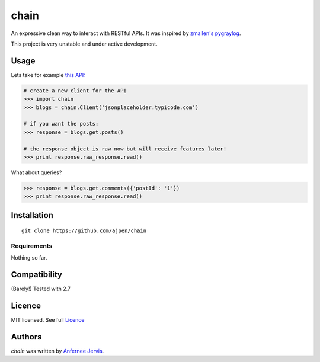 chain
=====

.. image:: https://img.shields.io/pypi/v/chain.svg
    :target: https://pypi.python.org/ajpen/chain
    :alt: Latest PyPI version

An expressive clean way to interact with RESTful APIs. It was inspired by `zmallen's pygraylog`_.

This project is very unstable and under active development.

Usage
-----

Lets take for example `this API:`_

.. code-block:: pycon

    # create a new client for the API
    >>> import chain
    >>> blogs = chain.Client('jsonplaceholder.typicode.com')

    # if you want the posts:
    >>> response = blogs.get.posts()

    # the response object is raw now but will receive features later!
    >>> print response.raw_response.read()

What about queries?

.. code-block:: pycon

    >>> response = blogs.get.comments({'postId': '1'})
    >>> print response.raw_response.read()


Installation
------------
::

    git clone https://github.com/ajpen/chain


Requirements
^^^^^^^^^^^^

Nothing so far.

Compatibility
-------------

(Barely!) Tested with 2.7


Licence
-------
MIT licensed. See full `Licence`_

Authors
-------

`chain` was written by `Anfernee Jervis <anferneejervis@gmail.com>`_.


.. _`this API:`: https://jsonplaceholder.typicode.com/
.. _LICENSE: https://github.com/ajpen/chain/blob/master/LICENSE.md
.. _`zmallen's pygraylog`: https://github.com/zmallen/pygraylog